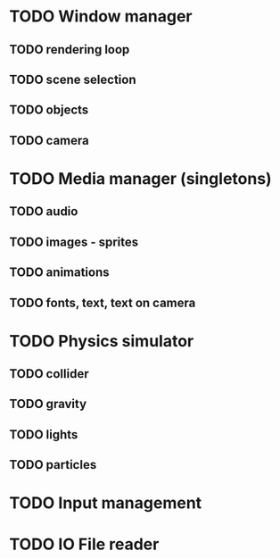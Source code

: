 * TODO Window manager
** TODO rendering loop
** TODO scene selection
** TODO objects
** TODO camera
* TODO Media manager (singletons)
** TODO audio
** TODO images - sprites
** TODO animations
** TODO fonts, text, text on camera
* TODO Physics simulator
** TODO collider
** TODO gravity
** TODO lights
** TODO particles
* TODO Input management
* TODO IO File reader
